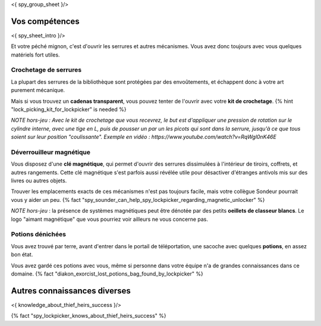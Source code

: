 <{ spy_group_sheet }/>

Vos compétences
====================================

<{ spy_sheet_intro }/>

Et votre péché mignon, c'est d'ouvrir les serrures et autres mécanismes.
Vous avez donc toujours avec vous quelques matériels fort utiles.


Crochetage de serrures
++++++++++++++++++++++++++++++++++++++++++++++++++++++++++++++++

La plupart des serrures de la bibliothèque sont protégées par des envoûtements, et échappent donc à votre art purement mécanique.

Mais si vous trouvez un **cadenas transparent**, vous pouvez tenter de l'ouvrir avec votre **kit de crochetage**. {% hint "lock_picking_kit_for_lockpicker" is needed %}

*NOTE hors-jeu : Avec le kit de crochetage que vous recevrez, le but est d'appliquer une pression de rotation sur le cylindre interne, avec une tige en L, puis de pousser un par un les picots qui sont dans la serrure, jusqu'à ce que tous soient sur leur position "coulissante". Exemple en vidéo : https://www.youtube.com/watch?v=RqWgl0nK46E*


Déverrouilleur magnétique
++++++++++++++++++++++++++++++++++++++++++++++++++++++++++++++++

Vous disposez d'une **clé magnétique**, qui permet d'ouvrir des serrures dissimulées à l'intérieur de tiroirs, coffrets, et autres rangements. Cette clé magnétique s'est parfois aussi révélée utile pour désactiver d'étranges antivols mis sur des livres ou autres objets.

Trouver les emplacements exacts de ces mécanismes n'est pas toujours facile, mais votre collègue Sondeur pourrait vous y aider un peu. {% fact "spy_sounder_can_help_spy_lockpicker_regarding_magnetic_unlocker" %}

*NOTE hors-jeu* : la présence de systèmes magnétiques peut être dénotée par des petits **oeillets de classeur blancs**. Le logo "aimant magnétique" que vous pourriez voir ailleurs ne vous concerne pas.


Potions dénichées
++++++++++++++++++++++++++++++++++++++++++++++++

Vous avez trouvé par terre, avant d'entrer dans le portail de téléportation, une sacoche avec quelques **potions**, en assez bon état.

Vous avez gardé ces potions avec vous, même si personne dans votre équipe n'a de grandes connaissances dans ce domaine.
{% fact "diakon_exorcist_lost_potions_bag_found_by_lockpicker" %}


Autres connaissances diverses
==============================================================

<{ knowledge_about_thief_heirs_success }/>

{% fact "spy_lockpicker_knows_about_thief_heirs_success" %}
